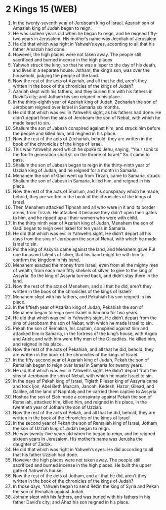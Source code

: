 * 2 Kings 15 (WEB)
:PROPERTIES:
:ID: WEB/12-2KI15
:END:

1. In the twenty-seventh year of Jeroboam king of Israel, Azariah son of Amaziah king of Judah began to reign.
2. He was sixteen years old when he began to reign, and he reigned fifty-two years in Jerusalem. His mother’s name was Jecoliah of Jerusalem.
3. He did that which was right in Yahweh’s eyes, according to all that his father Amaziah had done.
4. However, the high places were not taken away. The people still sacrificed and burned incense in the high places.
5. Yahweh struck the king, so that he was a leper to the day of his death, and lived in a separate house. Jotham, the king’s son, was over the household, judging the people of the land.
6. Now the rest of the acts of Azariah, and all that he did, aren’t they written in the book of the chronicles of the kings of Judah?
7. Azariah slept with his fathers; and they buried him with his fathers in David’s city; and Jotham his son reigned in his place.
8. In the thirty-eighth year of Azariah king of Judah, Zechariah the son of Jeroboam reigned over Israel in Samaria six months.
9. He did that which was evil in Yahweh’s sight, as his fathers had done. He didn’t depart from the sins of Jeroboam the son of Nebat, with which he made Israel to sin.
10. Shallum the son of Jabesh conspired against him, and struck him before the people and killed him, and reigned in his place.
11. Now the rest of the acts of Zechariah, behold, they are written in the book of the chronicles of the kings of Israel.
12. This was Yahweh’s word which he spoke to Jehu, saying, “Your sons to the fourth generation shall sit on the throne of Israel.” So it came to pass.
13. Shallum the son of Jabesh began to reign in the thirty-ninth year of Uzziah king of Judah, and he reigned for a month in Samaria.
14. Menahem the son of Gadi went up from Tirzah, came to Samaria, struck Shallum the son of Jabesh in Samaria, killed him, and reigned in his place.
15. Now the rest of the acts of Shallum, and his conspiracy which he made, behold, they are written in the book of the chronicles of the kings of Israel.
16. Then Menahem attacked Tiphsah and all who were in it and its border areas, from Tirzah. He attacked it because they didn’t open their gates to him, and he ripped up all their women who were with child.
17. In the thirty ninth year of Azariah king of Judah, Menahem the son of Gadi began to reign over Israel for ten years in Samaria.
18. He did that which was evil in Yahweh’s sight. He didn’t depart all his days from the sins of Jeroboam the son of Nebat, with which he made Israel to sin.
19. Pul the king of Assyria came against the land, and Menahem gave Pul one thousand talents of silver, that his hand might be with him to confirm the kingdom in his hand.
20. Menahem exacted the money from Israel, even from all the mighty men of wealth, from each man fifty shekels of silver, to give to the king of Assyria. So the king of Assyria turned back, and didn’t stay there in the land.
21. Now the rest of the acts of Menahem, and all that he did, aren’t they written in the book of the chronicles of the kings of Israel?
22. Menahem slept with his fathers, and Pekahiah his son reigned in his place.
23. In the fiftieth year of Azariah king of Judah, Pekahiah the son of Menahem began to reign over Israel in Samaria for two years.
24. He did that which was evil in Yahweh’s sight. He didn’t depart from the sins of Jeroboam the son of Nebat, with which he made Israel to sin.
25. Pekah the son of Remaliah, his captain, conspired against him and attacked him in Samaria, in the fortress of the king’s house, with Argob and Arieh; and with him were fifty men of the Gileadites. He killed him, and reigned in his place.
26. Now the rest of the acts of Pekahiah, and all that he did, behold, they are written in the book of the chronicles of the kings of Israel.
27. In the fifty-second year of Azariah king of Judah, Pekah the son of Remaliah began to reign over Israel in Samaria for twenty years.
28. He did that which was evil in Yahweh’s sight. He didn’t depart from the sins of Jeroboam the son of Nebat, with which he made Israel to sin.
29. In the days of Pekah king of Israel, Tiglath Pileser king of Assyria came and took Ijon, Abel Beth Maacah, Janoah, Kedesh, Hazor, Gilead, and Galilee, all the land of Naphtali; and he carried them captive to Assyria.
30. Hoshea the son of Elah made a conspiracy against Pekah the son of Remaliah, attacked him, killed him, and reigned in his place, in the twentieth year of Jotham the son of Uzziah.
31. Now the rest of the acts of Pekah, and all that he did, behold, they are written in the book of the chronicles of the kings of Israel.
32. In the second year of Pekah the son of Remaliah king of Israel, Jotham the son of Uzziah king of Judah began to reign.
33. He was twenty-five years old when he began to reign, and he reigned sixteen years in Jerusalem. His mother’s name was Jerusha the daughter of Zadok.
34. He did that which was right in Yahweh’s eyes. He did according to all that his father Uzziah had done.
35. However the high places were not taken away. The people still sacrificed and burned incense in the high places. He built the upper gate of Yahweh’s house.
36. Now the rest of the acts of Jotham, and all that he did, aren’t they written in the book of the chronicles of the kings of Judah?
37. In those days, Yahweh began to send Rezin the king of Syria and Pekah the son of Remaliah against Judah.
38. Jotham slept with his fathers, and was buried with his fathers in his father David’s city; and Ahaz his son reigned in his place.

